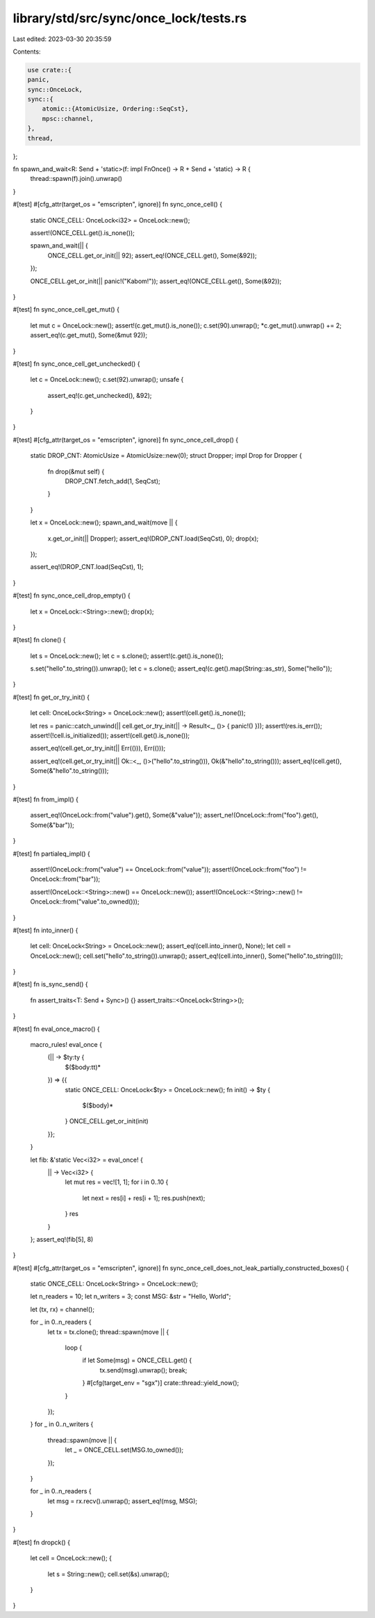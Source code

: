 library/std/src/sync/once_lock/tests.rs
=======================================

Last edited: 2023-03-30 20:35:59

Contents:

.. code-block:: rs

    use crate::{
    panic,
    sync::OnceLock,
    sync::{
        atomic::{AtomicUsize, Ordering::SeqCst},
        mpsc::channel,
    },
    thread,
};

fn spawn_and_wait<R: Send + 'static>(f: impl FnOnce() -> R + Send + 'static) -> R {
    thread::spawn(f).join().unwrap()
}

#[test]
#[cfg_attr(target_os = "emscripten", ignore)]
fn sync_once_cell() {
    static ONCE_CELL: OnceLock<i32> = OnceLock::new();

    assert!(ONCE_CELL.get().is_none());

    spawn_and_wait(|| {
        ONCE_CELL.get_or_init(|| 92);
        assert_eq!(ONCE_CELL.get(), Some(&92));
    });

    ONCE_CELL.get_or_init(|| panic!("Kabom!"));
    assert_eq!(ONCE_CELL.get(), Some(&92));
}

#[test]
fn sync_once_cell_get_mut() {
    let mut c = OnceLock::new();
    assert!(c.get_mut().is_none());
    c.set(90).unwrap();
    *c.get_mut().unwrap() += 2;
    assert_eq!(c.get_mut(), Some(&mut 92));
}

#[test]
fn sync_once_cell_get_unchecked() {
    let c = OnceLock::new();
    c.set(92).unwrap();
    unsafe {
        assert_eq!(c.get_unchecked(), &92);
    }
}

#[test]
#[cfg_attr(target_os = "emscripten", ignore)]
fn sync_once_cell_drop() {
    static DROP_CNT: AtomicUsize = AtomicUsize::new(0);
    struct Dropper;
    impl Drop for Dropper {
        fn drop(&mut self) {
            DROP_CNT.fetch_add(1, SeqCst);
        }
    }

    let x = OnceLock::new();
    spawn_and_wait(move || {
        x.get_or_init(|| Dropper);
        assert_eq!(DROP_CNT.load(SeqCst), 0);
        drop(x);
    });

    assert_eq!(DROP_CNT.load(SeqCst), 1);
}

#[test]
fn sync_once_cell_drop_empty() {
    let x = OnceLock::<String>::new();
    drop(x);
}

#[test]
fn clone() {
    let s = OnceLock::new();
    let c = s.clone();
    assert!(c.get().is_none());

    s.set("hello".to_string()).unwrap();
    let c = s.clone();
    assert_eq!(c.get().map(String::as_str), Some("hello"));
}

#[test]
fn get_or_try_init() {
    let cell: OnceLock<String> = OnceLock::new();
    assert!(cell.get().is_none());

    let res = panic::catch_unwind(|| cell.get_or_try_init(|| -> Result<_, ()> { panic!() }));
    assert!(res.is_err());
    assert!(!cell.is_initialized());
    assert!(cell.get().is_none());

    assert_eq!(cell.get_or_try_init(|| Err(())), Err(()));

    assert_eq!(cell.get_or_try_init(|| Ok::<_, ()>("hello".to_string())), Ok(&"hello".to_string()));
    assert_eq!(cell.get(), Some(&"hello".to_string()));
}

#[test]
fn from_impl() {
    assert_eq!(OnceLock::from("value").get(), Some(&"value"));
    assert_ne!(OnceLock::from("foo").get(), Some(&"bar"));
}

#[test]
fn partialeq_impl() {
    assert!(OnceLock::from("value") == OnceLock::from("value"));
    assert!(OnceLock::from("foo") != OnceLock::from("bar"));

    assert!(OnceLock::<String>::new() == OnceLock::new());
    assert!(OnceLock::<String>::new() != OnceLock::from("value".to_owned()));
}

#[test]
fn into_inner() {
    let cell: OnceLock<String> = OnceLock::new();
    assert_eq!(cell.into_inner(), None);
    let cell = OnceLock::new();
    cell.set("hello".to_string()).unwrap();
    assert_eq!(cell.into_inner(), Some("hello".to_string()));
}

#[test]
fn is_sync_send() {
    fn assert_traits<T: Send + Sync>() {}
    assert_traits::<OnceLock<String>>();
}

#[test]
fn eval_once_macro() {
    macro_rules! eval_once {
        (|| -> $ty:ty {
            $($body:tt)*
        }) => {{
            static ONCE_CELL: OnceLock<$ty> = OnceLock::new();
            fn init() -> $ty {
                $($body)*
            }
            ONCE_CELL.get_or_init(init)
        }};
    }

    let fib: &'static Vec<i32> = eval_once! {
        || -> Vec<i32> {
            let mut res = vec![1, 1];
            for i in 0..10 {
                let next = res[i] + res[i + 1];
                res.push(next);
            }
            res
        }
    };
    assert_eq!(fib[5], 8)
}

#[test]
#[cfg_attr(target_os = "emscripten", ignore)]
fn sync_once_cell_does_not_leak_partially_constructed_boxes() {
    static ONCE_CELL: OnceLock<String> = OnceLock::new();

    let n_readers = 10;
    let n_writers = 3;
    const MSG: &str = "Hello, World";

    let (tx, rx) = channel();

    for _ in 0..n_readers {
        let tx = tx.clone();
        thread::spawn(move || {
            loop {
                if let Some(msg) = ONCE_CELL.get() {
                    tx.send(msg).unwrap();
                    break;
                }
                #[cfg(target_env = "sgx")]
                crate::thread::yield_now();
            }
        });
    }
    for _ in 0..n_writers {
        thread::spawn(move || {
            let _ = ONCE_CELL.set(MSG.to_owned());
        });
    }

    for _ in 0..n_readers {
        let msg = rx.recv().unwrap();
        assert_eq!(msg, MSG);
    }
}

#[test]
fn dropck() {
    let cell = OnceLock::new();
    {
        let s = String::new();
        cell.set(&s).unwrap();
    }
}


